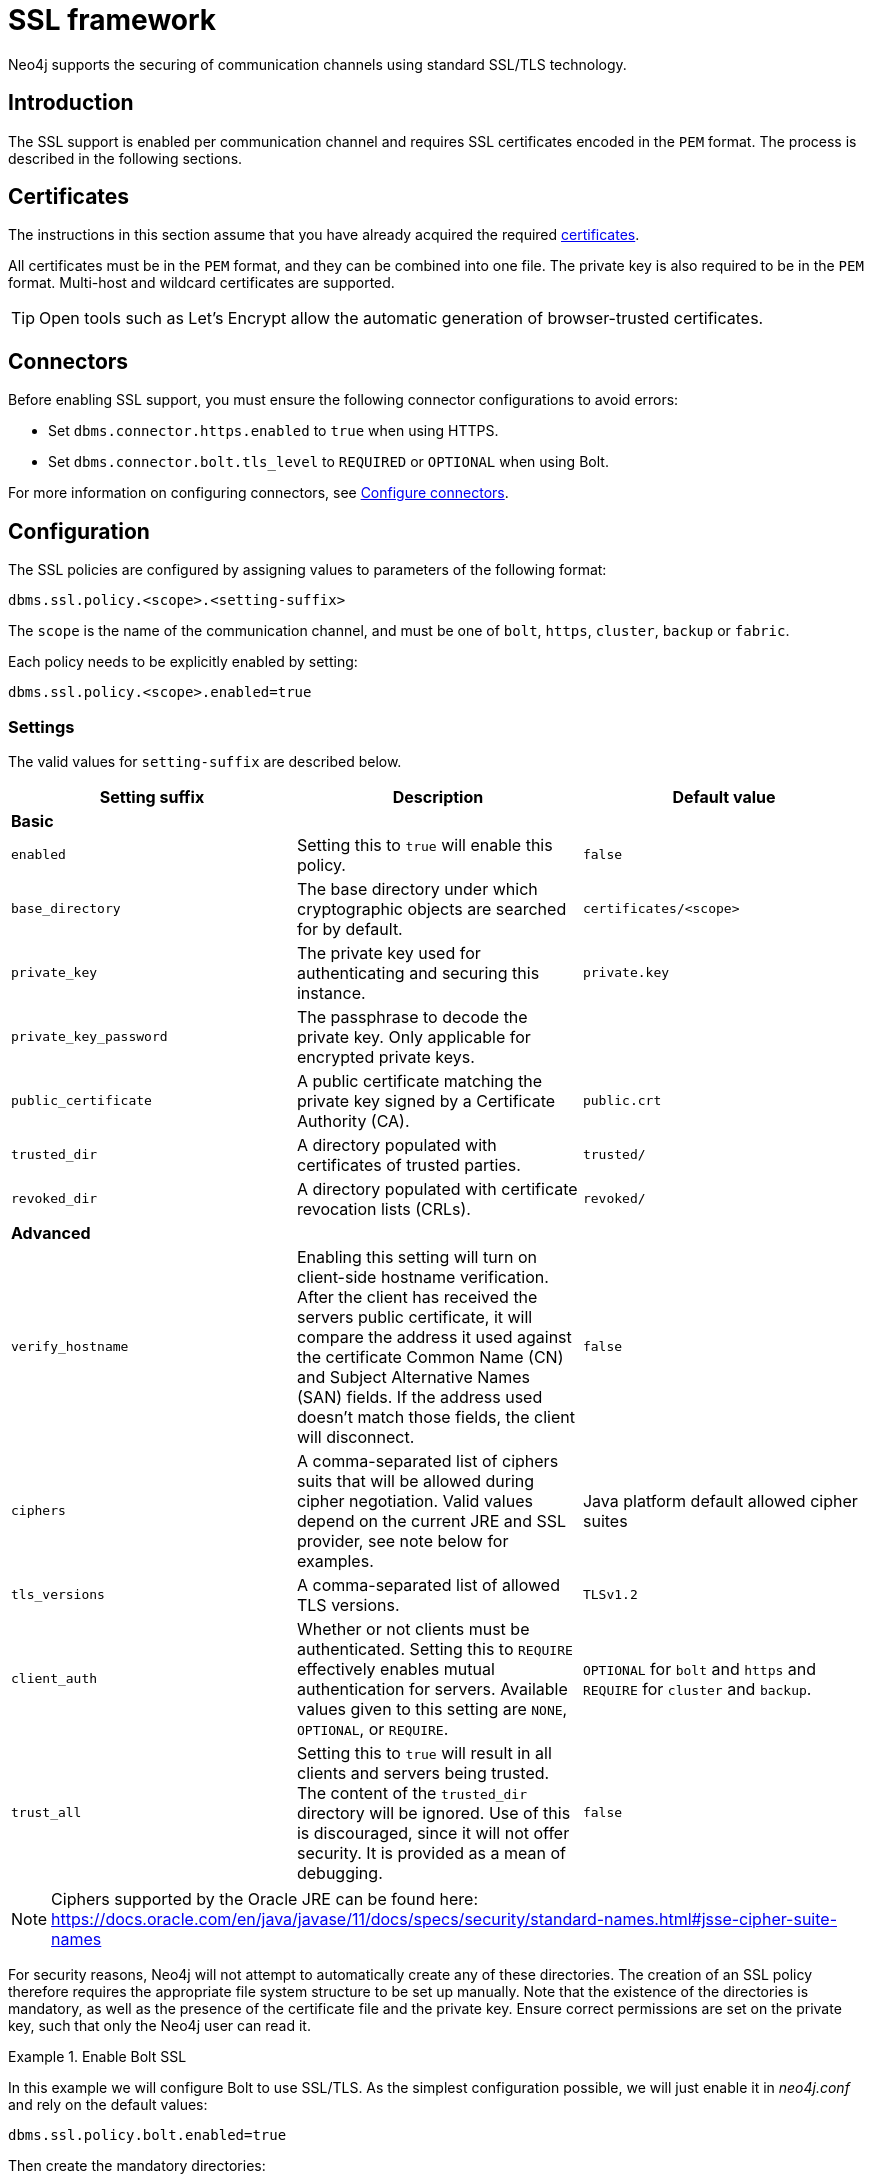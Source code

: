 [[ssl-framework]]
= SSL framework
:description: Describes SSL/TLS integration for securing communication channels in Neo4j. 

Neo4j supports the securing of communication channels using standard SSL/TLS technology.


[[ssl-introduction]]
== Introduction

The SSL support is enabled per communication channel and requires SSL certificates encoded in the `PEM` format.
The process is described in the following sections.

[[ssl-certificates]]
== Certificates

The instructions in this section assume that you have already acquired the required xref:security/ssl-framework.adoc#term-ssl-certificate[certificates].

All certificates must be in the `PEM` format, and they can be combined into one file.
The private key is also required to be in the `PEM` format.
Multi-host and wildcard certificates are supported.

[TIP]
====
Open tools such as Let's Encrypt allow the automatic generation of browser-trusted certificates.
====

[[ssl-connectors]]
== Connectors

Before enabling SSL support, you must ensure the following connector configurations to avoid errors:

* Set `dbms.connector.https.enabled` to `true` when using HTTPS.
* Set `dbms.connector.bolt.tls_level` to `REQUIRED` or `OPTIONAL` when using Bolt. 

For more information on configuring connectors, see xref:configuration/connectors.adoc[Configure connectors].

[[ssl-configuration]]
== Configuration

The SSL policies are configured by assigning values to parameters of the following format:

`dbms.ssl.policy.<scope>.<setting-suffix>`

The `scope` is the name of the communication channel, and must be one of `bolt`, `https`, `cluster`, `backup` or `fabric`.

Each policy needs to be explicitly enabled by setting:

`dbms.ssl.policy.<scope>.enabled=true`


[[ssl-settings]]
=== Settings

The valid values for `setting-suffix` are described below.

[options="header"]
|===
| Setting suffix         | Description                                                                            | Default value
3+^.^| *Basic*
| `enabled`              | Setting this to `true` will enable this policy.                                        | `false`
| `base_directory`       | The base directory under which cryptographic objects are searched for by default.      | `certificates/<scope>`
| `private_key`          | The private key used for authenticating and securing this instance.                    | `private.key`
| `private_key_password` | The passphrase to decode the private key.
                           Only applicable for encrypted private keys.                                            |
| `public_certificate`   | A public certificate matching the private key signed by a Certificate Authority (CA).  | `public.crt`
| `trusted_dir`          | A directory populated with certificates of trusted parties.                            | `trusted/`
| `revoked_dir`          | A directory populated with certificate revocation lists (CRLs).                        | `revoked/`
3+^.^| *Advanced*
| `verify_hostname`      | Enabling this setting will turn on client-side hostname verification.
                           After the client has received the servers public certificate, it will compare the
                           address it used against the certificate Common Name (CN) and Subject Alternative
                           Names (SAN) fields.
                           If the address used doesn’t match those fields, the client will disconnect.            | `false`
| `ciphers`              | A comma-separated list of ciphers suits that will be allowed during cipher negotiation.
                           Valid values depend on the current JRE and SSL provider, see note below for examples.  | Java platform default allowed cipher suites
| `tls_versions`         | A comma-separated list of allowed TLS versions.                                        | `TLSv1.2`
| `client_auth`          | Whether or not clients must be authenticated.
                           Setting this to `REQUIRE` effectively enables mutual authentication for servers.
                           Available values given to this setting are `NONE`, `OPTIONAL`, or `REQUIRE`.           | `OPTIONAL` for `bolt` and `https` and `REQUIRE` for `cluster` and `backup`.
| `trust_all`            | Setting this to `true` will result in all clients and servers being trusted.
                           The content of the `trusted_dir` directory will be ignored.
                           Use of this is discouraged, since it will not offer security.
                           It is provided as a mean of debugging.                                                 | `false`
|===

[NOTE]
====
Ciphers supported by the Oracle JRE can be found here:
https://docs.oracle.com/en/java/javase/11/docs/specs/security/standard-names.html#jsse-cipher-suite-names
====

For security reasons, Neo4j will not attempt to automatically create any of these directories.
The creation of an SSL policy therefore requires the appropriate file system structure to be set up manually.
Note that the existence of the directories is mandatory, as well as the presence of the certificate file and the private key.
Ensure correct permissions are set on the private key, such that only the Neo4j user can read it.

[[ssl-bolt-example]]
.Enable Bolt SSL
====

In this example we will configure Bolt to use SSL/TLS.
As the simplest configuration possible, we will just enable it in _neo4j.conf_ and rely on the default values:

[source, properties]
----
dbms.ssl.policy.bolt.enabled=true
----

Then create the mandatory directories:

[source, shell]
----
$neo4j-home> mkdir certificates/bolt
$neo4j-home> mkdir certificates/bolt/trusted
$neo4j-home> mkdir certificates/bolt/revoked
----

Finally, place the files _private.key_ and _public.crt_ into the base directory:

[source, shell]
----
$neo4j-home> cp /path/to/certs/private.key certificates/bolt
$neo4j-home> cp /path/to/certs/public.crt certificates/bolt
----

The base directory should now show the following listings:

[source, shell]
----
$neo4j-home> ls certificates/bolt
-r-------- ... private.key
-rw-r--r-- ... public.crt
drwxr-xr-x ... revoked
drwxr-xr-x ... trusted
----
====


[[ssl-providers]]
== Choosing an SSL provider

The secure networking in Neo4j is provided through the Netty library, which supports both the native JDK SSL provider as well as Netty-supported OpenSSL derivatives.

Follow these steps to utilize OpenSSL:

. Install a suitable dependency into the `plugins/` folder of Neo4j.
  Dependencies can be downloaded from https://netty.io/wiki/forked-tomcat-native.html.
. Set `xref:reference/configuration-settings.adoc#config_dbms.netty.ssl.provider[dbms.netty.ssl.provider]=OPENSSL`.

[NOTE]
Using OpenSSL can significantly improve performance, especially for AES-GCM-cryptos, e.g. TLS_ECDHE_RSA_WITH_AES_128_GCM_SHA256.


[[ssl-terminology]]
== Terminology

The following terms are relevant to SSL support within Neo4j:

[.compact]
[[term-ssl-certificate-authority]]Certificate Authority (_CA_)::
A trusted entity that issues electronic documents that can verify the identity of a digital entity.
The term commonly refers to globally recognized CAs, but can also include internal CAs that are trusted inside of an organization.
The electronic documents are digital xref:security/ssl-framework.adoc#term-ssl-certificate[certificates].
They are an essential part of secure communication, and play an important part in the xref:security/ssl-framework.adoc#term-ssl-pki[Public Key Infrastructure].

[[term-ssl-certificate-revocation-list]]Certificate Revocation List (_CRL_)::
In the event of a certificate being compromised, that certificate can be revoked.
This is done by means of a list (located in one or several files) spelling out which certificates are revoked.
The CRL is always issued by the xref:security/ssl-framework.adoc#term-ssl-certificate-authority[CA] which issues the corresponding certificates.

[[term-ssl-cipher]]cipher::
An algorithm for performing encryption or decryption.
In the most general implementation of encryption of Neo4j communications, we make implicit use of ciphers that are included as part of the Java platform.
The configuration of the SSL framework also allows for the explicit declaration of allowed ciphers.

[[term-ssl-channel]]communication channel::
A means for communicating with the Neo4j database.
Available channels are:
* Bolt client traffic
* HTTPS client traffic
* intra-cluster communication
* backup traffic

[[term-ssl-cryptographic-objects]]cryptographic objects::
A term denoting the artifacts xref:security/ssl-framework.adoc#term-ssl-private-key[private keys], xref:security/ssl-framework.adoc#term-ssl-certificate[certificates] and xref:security/ssl-framework.adoc#term-ssl-certificate-revocation-list[CRLs].

[[term-ssl-configuration-parameters]]configuration parameters::
These are the parameters defined for a certain xref:security/ssl-framework.adoc#term-ssl-policy[ssl policy] in _neo4j.conf_.

[[term-ssl-certificate]]certificate::
SSL certificates are issued by a trusted xref:security/ssl-framework.adoc#term-ssl-certificate-authority[certificate authority (_CA_)].
The public key can be obtained and used by anyone to encrypt messages intended for a particular recipient.
The certificate is commonly stored in a file named _<file name>.crt_.
This is also referred to as the xref:security/ssl-framework.adoc#term-ssl-public-key[public key].

[[term-ssl-san]]SAN::
SAN is an acronym for _Subject Alternative Names_.
It is an extension to certificates that one can include optionally.
When presented with a certificate that includes SAN entries, it is recommended that the address of the host is checked against this field.
Verifying that the hostname matches the certificate SAN helps prevent attacks where a rogue machine has access to a valid key pair.

[[term-ssl]]SSL::
SSL is an acronym for _Secure Sockets Layer_, and is the predecessor of xref:security/ssl-framework.adoc#term-ssl-tls-protocol[TLS].
It is common to refer to SSL/TLS as just SSL.
However, the modern and secure version is TLS, and this is also the default in Neo4j.

[[term-ssl-policy]]SSL policy::
An SSL policy in Neo4j consists of a xref:security/ssl-framework.adoc#term-ssl-certificate[a digital certificate] and a set of configuration parameters defined in _neo4j.conf_.

[[term-ssl-private-key]]private key::
The private key ensures that encrypted messages can be deciphered only by the intended recipient.
The private key is commonly stored in a file named _<file name>.key_.
It is important to protect the private key to ensure the integrity of encrypted communication.

[[term-ssl-pki]]Public Key Infrastructure (_PKI_)::
A set of roles, policies, and procedures needed to create, manage, distribute, use, store, and revoke xref:security/ssl-framework.adoc#term-ssl-certificate[digital certificates] and manage xref:security/ssl-framework.adoc#term-ssl-public-key[public-key] encryption.

[[term-ssl-public-key]]public key::
The public key can be obtained and used by anyone to encrypt messages intended for a particular recipient.
This is also referred to as the xref:security/ssl-framework.adoc#term-ssl-certificate[certificate].

[[term-ssl-tls-protocol]]TLS protocol::
The cryptographic protocol that provides communications security over a computer network.
The Transport Layer Security (TLS) protocol and its predecessor, the Secure Sockets Layer (SSL) protocol are both frequently referred to as "SSL".

[[term-ssl-TLS-version]]TLS version::
A version of the TLS protocol.
